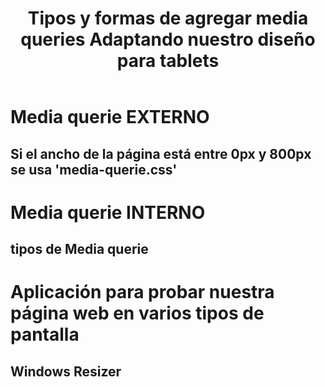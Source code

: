 #+Title: Tipos y formas de agregar media queries

* Media querie EXTERNO
** Si el ancho de la página está entre 0px y 800px se usa 'media-querie.css' 
#+BEGIN_EXPORT html
  <link rel="stylesheet" media="(max-width: 800px)" href="css/media-querie.css">
#+END_EXPORT

* Media querie INTERNO
** tipos de Media querie
#+BEGIN_EXPORT css 
  @media print    /* Cambio de visulización al presionar 'CTRL + P' */

  @media screen and (max-width: 800px) {    /* Cambio de visualización en diferentes pantallas y hasta 800px de ancho */
    background: peru;
    border: 15px solid lightblue;
  }
#+END_EXPORT

#+Title: Adaptando nuestro diseño para tablets

* Aplicación para probar nuestra página web en varios tipos de pantalla
** Windows Resizer

